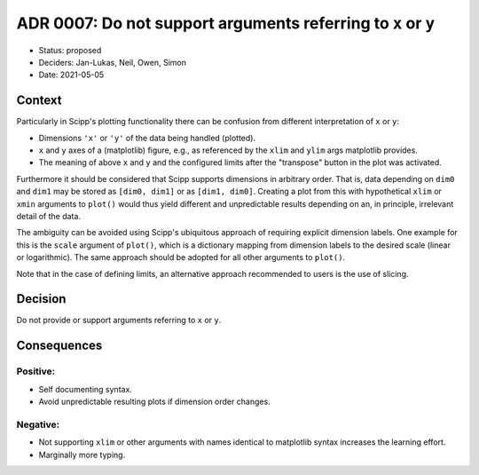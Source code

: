 ADR 0007: Do not support arguments referring to ``x`` or ``y``
==============================================================

- Status: proposed
- Deciders: Jan-Lukas, Neil, Owen, Simon
- Date: 2021-05-05

Context
-------

Particularly in Scipp's plotting functionality there can be confusion from different interpretation of ``x`` or ``y``:

- Dimensions ``'x'`` or ``'y'`` of the data being handled (plotted).
- ``x`` and ``y`` axes of a (matplotlib) figure, e.g., as referenced by the ``xlim`` and ``ylim`` args matplotlib provides.
- The meaning of above ``x`` and ``y`` and the configured limits after the "transpose" button in the plot was activated.

Furthermore it should be considered that Scipp supports dimensions in arbitrary order.
That is, data depending on ``dim0`` and ``dim1`` may be stored as ``[dim0, dim1]`` or as ``[dim1, dim0]``.
Creating a plot from this with hypothetical ``xlim`` or ``xmin`` arguments to ``plot()`` would thus yield different and unpredictable results depending on an, in principle, irrelevant detail of the data.

The ambiguity can be avoided using Scipp's ubiquitous approach of requiring explicit dimension labels.
One example for this is the ``scale`` argument of ``plot()``, which is a dictionary mapping from dimension labels to the desired scale (linear or logarithmic).
The same approach should be adopted for all other arguments to ``plot()``.

Note that in the case of defining limits, an alternative approach recommended to users is the use of slicing.

Decision
--------

Do not provide or support arguments referring to ``x`` or ``y``.

Consequences
------------

Positive:
~~~~~~~~~

- Self documenting syntax.
- Avoid unpredictable resulting plots if dimension order changes.

Negative:
~~~~~~~~~

- Not supporting ``xlim`` or other arguments with names identical to matplotlib syntax increases the learning effort.
- Marginally more typing.

